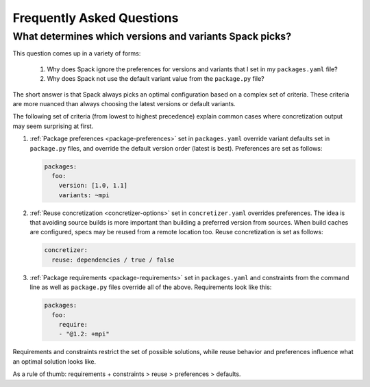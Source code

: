 .. Copyright 2013-2023 Lawrence Livermore National Security, LLC and other
   Spack Project Developers. See the top-level COPYRIGHT file for details.

   SPDX-License-Identifier: (Apache-2.0 OR MIT)

==========================
Frequently Asked Questions
==========================

--------------------------------------------------------
What determines which versions and variants Spack picks?
--------------------------------------------------------

This question comes up in a variety of forms:

 1. Why does Spack ignore the preferences for versions and variants
    that I set in my ``packages.yaml`` file?
 2. Why does Spack not use the default variant value from the
    ``package.py`` file?

The short answer is that Spack always picks an optimal configuration
based on a complex set of criteria. These criteria are more nuanced
than always choosing the latest versions or default variants.

The following set of criteria (from lowest to highest precedence) explain
common cases where concretization output may seem surprising at first.

1. :ref:`Package preferences <package-preferences>` set in ``packages.yaml``
   override variant defaults set in ``package.py`` files, and override the
   default version order (latest is best). Preferences are set as follows:

   .. code-block:: yaml

      packages:
        foo:
          version: [1.0, 1.1]
          variants: ~mpi

2. :ref:`Reuse concretization <concretizer-options>` set in ``concretizer.yaml``
   overrides preferences. The idea is that avoiding source builds is more important
   than building a preferred version from sources. When build caches are configured,
   specs may be reused from a remote location too. Reuse concretization is set
   as follows:

   .. code-block:: yaml

      concretizer:
        reuse: dependencies / true / false

3. :ref:`Package requirements <package-requirements>` set in ``packages.yaml`` and
   constraints from the command line as well as ``package.py`` files override all
   of the above. Requirements look like this:

   .. code-block:: yaml

      packages:
        foo:
          require:
          - "@1.2: +mpi"

Requirements and constraints restrict the set of possible solutions, while reuse
behavior and preferences influence what an optimal solution looks like.

As a rule of thumb: requirements + constraints > reuse > preferences > defaults.